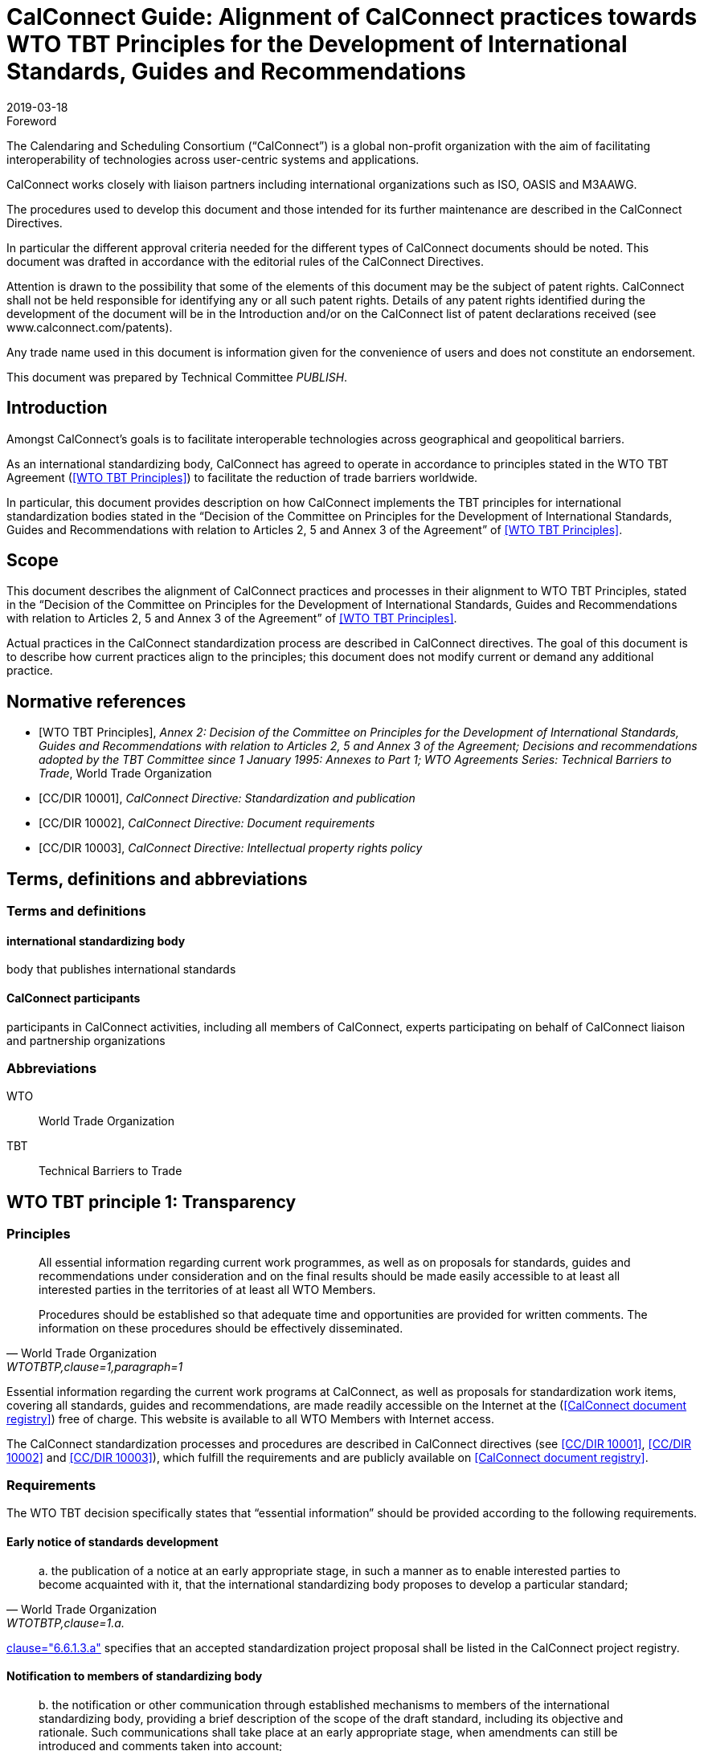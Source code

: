 = CalConnect Guide: Alignment of CalConnect practices towards WTO TBT Principles for the Development of International Standards, Guides and Recommendations
:title: Alignment to international principles -- WTO TBT principles for the Development of International Standards, Guides and Recommendations
:docnumber: 10100
:status: published
:doctype: report
:edition: 1
:copyright-year: 2019
:revdate: 2019-03-18
:published-date: 2019-03-18
:language: en
:technical-committee: PUBLISH
:imagesdir: images
:mn-document-class: cc
:mn-output-extensions: xml,html,pdf,rxl
:local-cache-only:
:data-uri-image:

.Foreword
The Calendaring and Scheduling Consortium ("`CalConnect`") is a global non-profit
organization with the aim of facilitating interoperability of technologies across
user-centric systems and applications.

CalConnect works closely with liaison partners including international
organizations such as ISO, OASIS and M3AAWG.

The procedures used to develop this document and those intended for its further
maintenance are described in the CalConnect Directives.

In particular the different approval criteria needed for the different types of
CalConnect documents should be noted. This document was drafted in accordance with the
editorial rules of the CalConnect Directives.

Attention is drawn to the possibility that some of the elements of this
document may be the subject of patent rights. CalConnect shall not be held responsible
for identifying any or all such patent rights. Details of any patent rights
identified during the development of the document will be in the Introduction
and/or on the CalConnect list of patent declarations received (see
www.calconnect.com/patents).

Any trade name used in this document is information given for the convenience
of users and does not constitute an endorsement.

This document was prepared by Technical Committee _{technical-committee}_.


== Introduction

Amongst CalConnect's goals is to facilitate interoperable technologies
across geographical and geopolitical barriers.

As an international standardizing body, CalConnect has agreed to operate
in accordance to principles stated in the WTO TBT Agreement (<<WTOTBTP>>)
to facilitate the reduction of trade barriers worldwide.

In particular, this document provides description on how CalConnect
implements the TBT principles for international standardization bodies
stated in the "`Decision of the Committee on Principles for the Development of International Standards, Guides and Recommendations with relation to Articles 2, 5 and Annex 3 of the Agreement`" of <<WTOTBTP>>.


== Scope

This document describes the alignment of CalConnect practices and
processes in their alignment to WTO TBT Principles, stated in
the "`Decision of the Committee on Principles for the Development of International Standards, Guides and Recommendations with relation to Articles 2, 5 and Annex 3 of the Agreement`" of <<WTOTBTP>>.

Actual practices in the CalConnect standardization process are
described in CalConnect directives. The goal of this document
is to describe how current practices align to the principles;
this document does not modify current or demand any
additional practice.


[bibliography]
== Normative references

* [[[WTOTBTP,WTO TBT Principles]]], _Annex 2: Decision of the Committee on Principles for the Development of International Standards, Guides and Recommendations with relation to Articles 2, 5 and Annex 3 of the Agreement; Decisions and recommendations adopted by the TBT Committee since 1 January 1995: Annexes to Part 1; WTO Agreements Series: Technical Barriers to Trade_, World Trade Organization

* [[[CC10001,CC/DIR 10001]]], _CalConnect Directive: Standardization and publication_

* [[[CC10002,CC/DIR 10002]]], _CalConnect Directive: Document requirements_

* [[[CC10003,CC/DIR 10003]]], _CalConnect Directive: Intellectual property rights policy_


[[terms]]
== Terms, definitions and abbreviations

=== Terms and definitions

==== international standardizing body

body that publishes international standards

==== CalConnect participants

participants in CalConnect activities, including all members of CalConnect,
experts participating on behalf of CalConnect liaison and partnership organizations




[[abbrev]]
=== Abbreviations

WTO:: World Trade Organization

TBT:: Technical Barriers to Trade


== WTO TBT principle 1: Transparency

=== Principles

[quote,World Trade Organization,"WTOTBTP,clause=1,paragraph=1"]
____
All essential information regarding current work programmes, as well as on proposals for standards, guides and recommendations under consideration and on the final results should be made easily accessible to at least all interested parties in the territories of at least all WTO Members.

Procedures should be established so that adequate time and opportunities are provided for written comments. The information on these procedures should be effectively disseminated.
____

Essential information regarding the current work programs at CalConnect,
as well as proposals for standardization work items, covering all
standards, guides and recommendations, are made readily accessible
on the Internet at the (<<CDR>>) free of charge.
This website is available to all WTO Members with Internet access.

The CalConnect standardization processes and procedures are described
in CalConnect directives (see <<CC10001>>, <<CC10002>> and <<CC10003>>),
which fulfill the requirements and are publicly available on <<CDR>>.


=== Requirements

The WTO TBT decision specifically states that "`essential information`"
should be provided according to the following requirements.

==== Early notice of standards development

[quote,World Trade Organization,"WTOTBTP,clause=1.a."]
____
{empty}a. the publication of a notice at an early appropriate stage, in such a manner as to enable interested parties to become acquainted with it, that the international standardizing body proposes to develop a particular standard;
____

<<CC10001,clause="6.6.1.3.a">> specifies that an accepted standardization
project proposal shall be listed in the CalConnect project registry.



==== Notification to members of standardizing body

[quote,World Trade Organization,"WTOTBTP,clause=1.b."]
____
{empty}b. the notification or other communication through established mechanisms to members of the international standardizing body, providing a brief description of the scope of the draft standard, including its objective and rationale. Such communications shall take place at an early appropriate stage, when amendments can still be introduced and comments taken into account;
____

<<CC10001,clause="6.6.1.3.b">> specifies that an accepted standardization
project proposal shall be announced to CalConnect members at an early enough stage
to facilitate amendments and comments.

[[draft-availability]]
==== Draft availability to members

[quote,World Trade Organization,"WTOTBTP,clause=1.c."]
____
{empty}c. upon request, the prompt provision to members of the international standardizing body of the text of the draft standard;
____

* <<CC10001,clause="6.6.7.b">> specifies that an a new draft version at the Preparatory
stage should be announced to all TCs;

* <<CC10001,clause="6.6.7.c">> specifies that an a new draft version at a development
stage may be announced to the CalConnect-wide membership for comments; and


==== Adequate time for membership comments

//* <<CC10001,clause="6.6.7.d">> specifies that a draft version may be posted for external

[quote,World Trade Organization,"WTOTBTP,clause=1.d."]
____
{empty}d. the provision of an adequate period of time for interested parties in the territory of at least all members of the international standardizing body to make comments in writing and take these written comments into account in the further consideration of the standard;
____

<<CC10001,clause="7">> specifies that a public review period of 60 days
is open to all interested parties prior to adoption of a standard.


==== Prompt publication notice

[quote,World Trade Organization,"WTOTBTP,clause=1.e."]
____
{empty}e. the prompt publication of a standard upon adoption; and
____

<<CC10001,clause="6.6.9.1">> specifies that a standard once approved and published
will be made available on the public <<CDR>>.


==== Publication of work program

[quote,World Trade Organization,"WTOTBTP,clause=1.f."]
____
{empty}f. to publish periodically a work programme containing information on the standards currently being prepared and adopted.
____


<<CC10001,clause="6.6.9.3">> specifies that all CalConnect projects are
registered in the public <<CDR>>.


==== Availability over the Internet

[quote,World Trade Organization,"WTOTBTP,clause=1,paragraph=2"]
____
It is recognized that the publication and communication of notices, notifications, draft standards, comments, adopted standards or work programmes electronically, via the Internet, where feasible, can provide a useful means of ensuring the timely provision of information. At the same time, it is also recognized that the requisite technical means may not be available in some cases, particularly with regard to developing countries. Accordingly, it is important that procedures are in place to enable hard copies of such documents to be made available upon request.
____

Publication and communication of notices, notifications, draft standards, comments, adopted standards or work programmes of CalConnect are all performed through the Internet.

In particular, the <<CDR>> provides timely information of the following:

. standards, draft standards, adopted standards;
. standards work programs and notifications; and
. comments solicitation notices.

The postal address of CalConnect is given on all CalConnect documents
for which hard copies of such documents can be requested through
a fair monetary sum, as determined by the Executive Director on a case by case basis.


== Openness

=== Non-discrimination in participation

[quote,World Trade Organization,"WTOTBTP,clause=2,paragraph=1"]
____
Membership of an international standardizing body should be open on a non-discriminatory basis to relevant bodies of at least all WTO Members. This would include openness without discrimination with respect to the participation at the policy development level and at every stage of standards development, such as the:

a. proposal and acceptance of new work items;

b. technical discussion on proposals;

c. submission of comments on drafts in order that they can be taken into account;

d. reviewing existing standards;

e. voting and adoption of standards; and

f. dissemination of the adopted standards.
____


CalConnect is an international standards body that welcomes participation
from commercial, non-commercial, governmental bodies and individuals
through its membership system (see <<CCMEMBERS>>).

Development of CalConnect Policies are driven and overseen by the
elected Board of Directors of CalConnect, and their enactment and
approval involve the CalConnect membership.

As described in <<CC10001>>, CalConnect members are allowed to
participate in every stage of standards development:

. full members are allowed to propose new work items (<<WTOTBTP,clause="2.a">>),
participate in standards development activities (<<WTOTBTP,clause="2.b-d">>),
vote on adoption of standards (<<WTOTBTP,clause="2.e">>),
and disseminate standards within the membership organization (<<WTOTBTP,clause="2.f">>);

. supporting members are allowed to receive notification of newly proposed standards
and submit their comments during the public review period (<<WTOTBTP,clause="2.c">>),
and disseminate the adopted standards within the organization (<<WTOTBTP,clause="2.f">>);

. external liaison and partnership organizations are allowed varied participation
rights depending on the particular agreement CalConnect has with them, for example,
ISO/TCs that CalConnect liaisons with are allowed to fully participate in the
CalConnect standardization process.

[quote,World Trade Organization,"WTOTBTP,clause=2,paragraph=2"]
____
Any interested member of the international standardizing body, including especially developing country Members, with an interest in a specific standardization activity should be provided with meaningful opportunities to participate at all stages of standard development. It is noted that with respect to standardizing bodies within the territory of a WTO Member that have accepted the Code of Good Practice for the Preparation, Adoption and Application of Standards by Standardizing Bodies (Annex 3 of the TBT Agreement) participation in a particular international standardization activity takes place, wherever possible, through one delegation representing all standardizing bodies in the territory that have adopted, or expected to adopt, standards for the subject-matter to which the international standardization activity relates. This is illustrative of the importance of participation in the international standardizing process accommodating all relevant interests.
____

CalConnect operates under a non-discrimination principle such that membership
categories do not distinguish the origin of organizations between developing and
developed countries.

This practice effectively allows participation of having one
delegation representing multiple standardizing bodies at CalConnect
international standardization activities as a single member, as specified in
the last paragraph in (<<WTOTBTP,clause="2">>).


== Impartiality and consensus

[quote,World Trade Organization,"WTOTBTP,clause=3,paragraph=1"]
____
All relevant bodies of WTO Members should be provided with meaningful opportunities to contribute to the elaboration of an international standard so that the standard development process will not give privilege to, or favour the interests of, a particular supplier/s, country/ies or region/s. Consensus procedures should be established that seek to take into account the views of all parties concerned and to reconcile any conflicting arguments.
____

CalConnect standardization processes is consensus-based and does not
provide privilege to any particular entity. <<CC10001>> fully describes
the CalConnect standardization processes, which employs a bottom-up
consensus process.

In particular, the application of requirements of <<WTOTBTP,clause="3">>:

[quote,World Trade Organization,"WTOTBTP,clause=3,paragraph=2"]
____
Impartiality should be accorded throughout all the standards development process with respect to, among other things:

a. access to participation in work;

b. submission of comments on drafts;

c. consideration of views expressed and comments made;

d. decision-making through consensus;

e. obtaining of information and documents;

f. dissemination of the international standard;

g. fees charged for documents;

h. right to transpose the international standard into a regional or national standard; and

i. revision of the international standard.
____


. Participation of work is at the TC-level as specified in <<CC10001,clause="6.4">>,
which is open to all full members of CalConnect (aligns with <<WTOTBTP,clause="3.a">>);

. Submission of comments at stages relevant to comments, including
the Committee stage <<CC10001,clause="6.6.4">>, Approval stage <<CC10001,clause="6.6.4">>
as well as the Pre-publication stages <<CC10001,clause="6.6.8">> are open to all
eligible bodies (aligns with <<WTOTBTP,clause="3.b">>);

. The CalConnect commenting process (<<CC10001,clause="8.1">>)
specifies that comments are considered by the TCC and the TC that owns the
standardization work item. Comments and feedback are judged according to
their technical contributions in an impartial way
(<<CC10001,clause="8.4">>) (aligns with <<WTOTBTP,clause="3.c">>).

. The CalConnect standardization process is fully based on a
bottom-up consensus model resolved via balloting (<<CC10001,clause="8.1">>),
with the scope being the technical body in charge, in this case
the owning TC at the earlier stages, the TCC and the membership body
at later stages (aligns with <<WTOTBTP,clause="3.d">>);

. CalConnect standardization work items and their information can
  be obtained directly from the <<CDR>> (aligns with <<WTOTBTP,clause="3.e">>).

. CalConnect standardization work items and their information can
  be disseminated to the membership organization <<CDR>> (aligns with <<WTOTBTP,clause="3.f">>).

. CalConnect standardization work items are provided free-of-charge (<<CC10001,clause="8.4">>) (aligns with <<WTOTBTP,clause="3.g">>).

. CalConnect allows regional or national standards bodies to transpose
  a CalConnect standard into a regional or national standard,
  under an official, non-discriminatory and mutually-beneficial arrangement
  in accordance with the following requirements:
  (aligns with  <<WTOTBTP,clause="3.h">>)

.. The arrangement must be officially settled by both parties prior to transposition;

.. The relationship between the transposed CalConnect standard and the
  regional or national standard must be made clear to the reader, whether
  the transposition is:

*** identical (identical intention and content);
*** equivalent (identical intention but with minor modifications); or
*** unequal (identical intention, but with major modifications)

. CalConnect standardization work items are revised by the owning TC
  according to <<CC10001,clause="11">>, of which participation is open to all
  full members (aligns with <<WTOTBTP,clause="3.i">>).



== Effectiveness and relevance

[quote,World Trade Organization,"WTOTBTP,clause=4,paragraph=1"]
____
In order to serve the interests of the WTO membership in facilitating international trade and preventing unnecessary trade barriers, international standards need to be relevant and to effectively respond to regulatory and market needs, as well as scientific and technological developments in various countries. They should not distort the global market, have adverse effects on fair competition, or stifle innovation and technological development. In addition, they should not give preference to the characteristics or requirements of specific countries or regions when different needs or interests exist in other countries or regions. Whenever possible, international standards should be performance based rather than based on design or descriptive characteristics.
____

CalConnect is a membership-driven international standards organization that
aims to facilitate interoperability of technical systems, often through
standardization of innovative technologies
(<<CCMISSION,"Introduction to CalConnect: Overview">>).

Membership at CalConnect is open to all WTO members, and its standards
are widely impacting on a global scale (<<CCMEMBERS>>).

Standards created by CalConnect are performance-based, as in based
on sets of requirements rather than based on descriptive characteristics
(<<CC10001,clause=5.2>>).

[quote,World Trade Organization,"WTOTBTP,clause=4,paragraph=2"]
____
Accordingly, it is important that international standardizing bodies:

. take account of relevant regulatory or market needs, as feasible and appropriate, as well as scientific and technological developments in the elaboration of standards;

. put in place procedures aimed at identifying and reviewing standards that have become obsolete, inappropriate or ineffective for various reasons; and

. put in place procedures aimed at improving communication with the World Trade Organization.
____


CalConnect standardization work item initiation requirements (<<CC10001,clause=6.6.1.2.c-d>>)
aligns with <<WTOTBTP,clause="4.a">>.

<<CC10001,clause=11.1>> specifies the mandatory review period
for every CalConnect standard to be reviewed for relevance,
which aligns with <<WTOTBTP,clause="4.b">>.

In order to improve communication with the World Trade Organization,
CalConnect is a signatory of the <<WTOTBTCode>> and is listed on the <<WTOISOSIG>>.
The CalConnect standardization work program is provided at the <<CDR>> with regular updates, and is also linked from the <<WTOISOSIG>>.


== Coherence

[quote,World Trade Organization,"WTOTBTP,clause=5"]
____
In order to avoid the development of conflicting international standards, it is important that international standardizing bodies avoid duplication of, or overlap with, the work of other international standardizing bodies. In this respect, cooperation and coordination with other relevant international bodies is essential.
____

CalConnect maintains a number of liaisons and partnerships with
other international standardization bodies including ISO, OASIS
and M3AAWG in order to:

* coordinate to prevent duplication of work on standardization topics;
* cooperate and collaborate on standardization topics.


== Development dimension

[quote,World Trade Organization,"WTOTBTP,clause=6"]
____
Constraints on developing countries, in particular, to effectively participate in standards development, should be taken into consideration in the standards development process. Tangible ways of facilitating developing countries' participation in international standards development should be sought. The impartiality and openness of any international standardization process requires that developing countries are not excluded de facto from the process. With respect to improving participation by developing countries, it may be appropriate to use technical assistance, in line with Article 11 of the TBT Agreement. Provisions for capacity building and technical assistance within international standardizing bodies are important in this context.
____

CalConnect adheres to the principles that participation in
the standardization process should be fair and be based on
technical and market merit, regardless of the origin of the
participant.

To this end, CalConnect adopts the following practices
that are beneficial to developing countries:

* Our standards facilitates the ease of international trade;

* Our standards are open and free, available on the <<CDR>> through the Internet;

* Contribution to standards can be done over phone, email or the Internet;

* Non-members can get directly in touch about a standardization subject matter at certain events, including CalConnect Hackathons;

* Our general mailing list is open for all interested in the subject;

* Our public commenting process (<<CC10001,clause="8">>) is open to everyone;

* Our supporting membership category provides a large discount
  compared to full membership allowing smaller organizations
  and those from developing countries to participate and obtain
  visibility in the standardization process;

* Full membership fees for commercial vendors are considered on
  organizational revenue, allowing those from developing countries to
  benefit from a lower membership fee.
  In addition, membership fees for all other organizations and
  individual memberships are set low to ensure availability
  regardless of revenue or location.


[bibliography]
== Bibliography

* [[[CDR,CalConnect document registry]]], _CalConnect document registry_, https://standards.calconnect.org

* [[[CCMEMBERS,CalConnect members]]], _CalConnect members_, https://www.calconnect.org/membership-categories-and-fees

* [[[CCMISSION,Introduction to CalConnect]]], _Introduction to CalConnect_, https://www.calconnect.org/about

* [[[WTOISOSIG,WTO ISO Standards Information Gateway]]], _WTO ISO Standards Information Gateway_, https://tbtcode.iso.org/

* [[[WTOTBTCode,WTO TBT Code of Good Practice]]], _WTO TBT Code of Good Practice_, https://www.wto.org/english/tratop_e/tbt_e/tbt_e.htm
